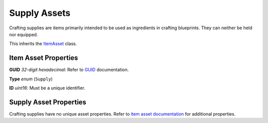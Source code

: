 Supply Assets
=============

Crafting supplies are items primarily intended to be used as ingredients in crafting blueprints. They can neither be held nor equipped.

This inherits the `ItemAsset <README.rst>`_ class.

Item Asset Properties
---------------------

**GUID** *32-digit hexadecimal*: Refer to `GUID <GUID.rst>`_ documentation.

**Type** *enum* (``Supply``)

**ID** *uint16*: Must be a unique identifier.

Supply Asset Properties
-----------------------

Crafting supplies have no unique asset properties. Refer to `item asset documentation <README.rst>`_ for additional properties.
